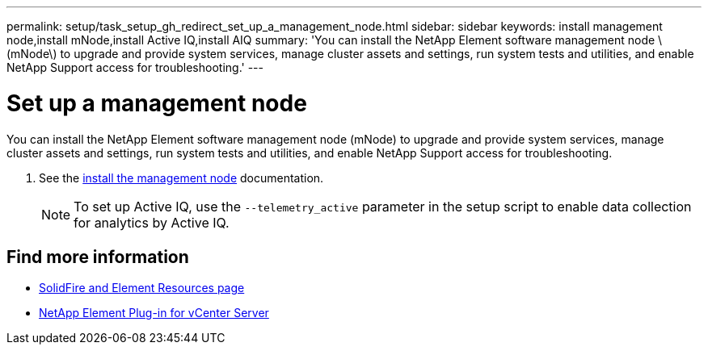 ---
permalink: setup/task_setup_gh_redirect_set_up_a_management_node.html
sidebar: sidebar
keywords: install management node,install mNode,install Active IQ,install AIQ
summary: 'You can install the NetApp Element software management node \(mNode\) to upgrade and provide system services, manage cluster assets and settings, run system tests and utilities, and enable NetApp Support access for troubleshooting.'
---

= Set up a management node
:icons: font
:imagesdir: ../media/

[.lead]
You can install the NetApp Element software management node (mNode) to upgrade and provide system services, manage cluster assets and settings, run system tests and utilities, and enable NetApp Support access for troubleshooting.

. See the link:../mnode/task_mnode_install.html[install the management node] documentation.
+
NOTE: To set up Active IQ, use the `--telemetry_active` parameter in the setup script to enable data collection for analytics by Active IQ.


== Find more information
* https://www.netapp.com/data-storage/solidfire/documentation[SolidFire and Element Resources page^]
* https://docs.netapp.com/us-en/vcp/index.html[NetApp Element Plug-in for vCenter Server^]
